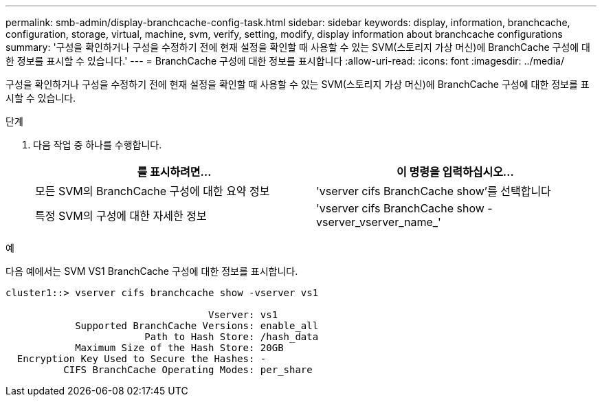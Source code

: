 ---
permalink: smb-admin/display-branchcache-config-task.html 
sidebar: sidebar 
keywords: display, information, branchcache, configuration, storage, virtual, machine, svm, verify, setting, modify, display information about branchcache configurations 
summary: '구성을 확인하거나 구성을 수정하기 전에 현재 설정을 확인할 때 사용할 수 있는 SVM(스토리지 가상 머신)에 BranchCache 구성에 대한 정보를 표시할 수 있습니다.' 
---
= BranchCache 구성에 대한 정보를 표시합니다
:allow-uri-read: 
:icons: font
:imagesdir: ../media/


[role="lead"]
구성을 확인하거나 구성을 수정하기 전에 현재 설정을 확인할 때 사용할 수 있는 SVM(스토리지 가상 머신)에 BranchCache 구성에 대한 정보를 표시할 수 있습니다.

.단계
. 다음 작업 중 하나를 수행합니다.
+
|===
| 를 표시하려면... | 이 명령을 입력하십시오... 


 a| 
모든 SVM의 BranchCache 구성에 대한 요약 정보
 a| 
'vserver cifs BranchCache show'를 선택합니다



 a| 
특정 SVM의 구성에 대한 자세한 정보
 a| 
'vserver cifs BranchCache show -vserver_vserver_name_'

|===


.예
다음 예에서는 SVM VS1 BranchCache 구성에 대한 정보를 표시합니다.

[listing]
----
cluster1::> vserver cifs branchcache show -vserver vs1

                                   Vserver: vs1
            Supported BranchCache Versions: enable_all
                        Path to Hash Store: /hash_data
            Maximum Size of the Hash Store: 20GB
  Encryption Key Used to Secure the Hashes: -
          CIFS BranchCache Operating Modes: per_share
----